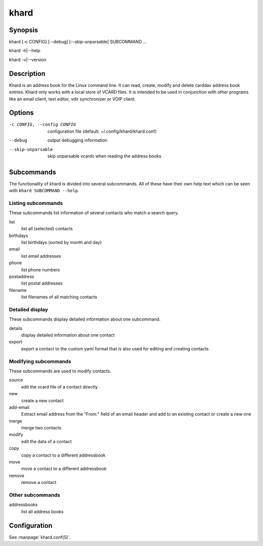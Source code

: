 khard
=====

Synopsis
--------

khard [-c CONFIG] [--debug] [--skip-unparsable] SUBCOMMAND ...

khard -h|--help

khard -v|--version

Description
-----------

Khard is an address book for the Linux command line.  It can read, create,
modify and delete carddav address book entries.  Khard only works with a local
store of VCARD files.  It is intended to be used in conjunction with other
programs like an email client, text editor, vdir synchronizer or VOIP client.

Options
-------

-c CONFIG, --config CONFIG
  configuration file (default: ~/.config/khard/khard.conf)

--debug
  output debugging information

--skip-unparsable
  skip unparsable vcards when reading the address books

Subcommands
-----------

The functionality of khard is divided into several subcommands.  All of these
have their own help text which can be seen with ``khard SUBCOMMAND --help``.

Listing subcommands
~~~~~~~~~~~~~~~~~~~

These subcommands list information of several contacts who match a search
query.

list
  list all (selected) contacts
birthdays
  list birthdays (sorted by month and day)
email
  list email addresses
phone
  list phone numbers
postaddress
  list postal addresses
filename
  list filenames of all matching contacts

Detailed display
~~~~~~~~~~~~~~~~

These subcommands display detailed information about one subcommand.

details
  display detailed information about one contact
export
  export a contact to the custom yaml format that is also used for editing and
  creating contacts

Modifying subcommands
~~~~~~~~~~~~~~~~~~~~~

These subcommands are used to modify contacts.

source
  edit the vcard file of a contact directly
new
  create a new contact
add-email
  Extract email address from the "From:" field of an email header and add to an
  existing contact or create a new one
merge
  merge two contacts
modify
  edit the data of a contact
copy
  copy a contact to a different addressbook
move
  move a contact to a different addressbook
remove
  remove a contact

Other subcommands
~~~~~~~~~~~~~~~~~

addressbooks
  list all address books

Configuration
-------------

See :manpage:`khard.conf(5)`.
